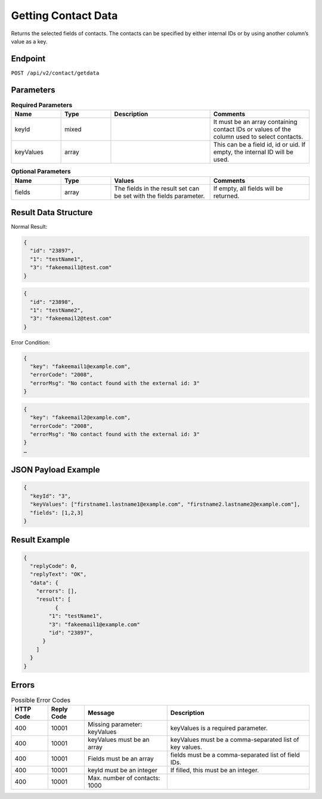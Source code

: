 Getting Contact Data
====================

Returns the selected fields of contacts. The contacts can be specified by either internal IDs or by using another column’s value as a key.

Endpoint
--------

``POST /api/v2/contact/getdata``

Parameters
----------

.. list-table:: **Required Parameters**
   :header-rows: 1
   :widths: 20 20 40 40

   * - Name
     - Type
     - Description
     - Comments
   * - keyId
     - mixed
     -
     - It must be an array containing contact IDs or values of the column used to select contacts.
   * - keyValues
     - array
     -
     - This can be a field id, id or uid. If empty, the internal ID will be used.

.. list-table:: **Optional Parameters**
   :header-rows: 1
   :widths: 20 20 40 40

   * - Name
     - Type
     - Values
     - Comments
   * - fields
     - array
     - The fields in the result set can be set with the fields parameter.
     - If empty, all fields will be returned.

Result Data Structure
---------------------

Normal Result:

.. code-block:: json

   {
     "id": "23897",
     "1": "testName1",
     "3": "fakeemail1@test.com"
   }

.. code-block:: json

   {
     "id": "23898",
     "1": "testName2",
     "3": "fakeemail2@test.com"
   }

Error Condition:

.. code-block:: json

   {
     "key": "fakeemail1@example.com",
     "errorCode": "2008",
     "errorMsg": "No contact found with the external id: 3"
   }

.. code-block:: json

   {
     "key": "fakeemail2@example.com",
     "errorCode": "2008",
     "errorMsg": "No contact found with the external id: 3"
   }
   …

JSON Payload Example
--------------------

.. code-block:: json

   {
     "keyId": "3",
     "keyValues": ["firstname1.lastname1@example.com", "firstname2.lastname2@example.com"],
     "fields": [1,2,3]
   }

Result Example
--------------

.. code-block:: json

   {
     "replyCode": 0,
     "replyText": "OK",
     "data": {
       "errors": [],
       "result": [
             {
           "1": "testName1",
           "3": "fakeemail1@example.com"
           "id": "23897",
         }
       ]
     }
   }

Errors
------

.. list-table:: Possible Error Codes
   :header-rows: 1

   * - HTTP Code
     - Reply Code
     - Message
     - Description
   * - 400
     - 10001
     - Missing parameter: keyValues
     - keyValues is a required parameter.
   * - 400
     - 10001
     - keyValues must be an array
     - keyValues must be a comma-separated list of key values.
   * - 400
     - 10001
     - Fields must be an array
     - fields must be a comma-separated list of field IDs.
   * - 400
     - 10001
     - keyId must be an integer
     - If filled, this must be an integer.
   * - 400
     - 10001
     - Max. number of contacts: 1000
     -
